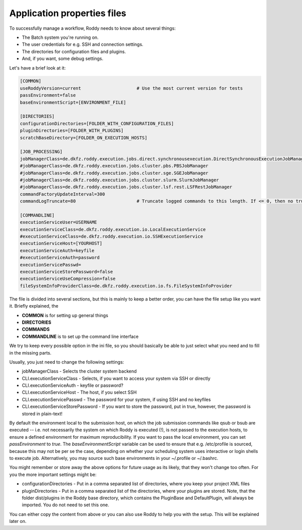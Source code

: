 Application properties files
============================

To successfully manage a workflow, Roddy needs to know about several things:

- The Batch system you're running on.

- The user credentials for e.g. SSH and connection settings.

- The directories for configuration files and plugins.

- And, if you want, some debug settings.

Let's have a brief look at it:

.. code-block:: Bash

    [COMMON]
    useRoddyVersion=current                     # Use the most current version for tests
    passEnvironment=false
    baseEnvironmentScript=[ENVIRONMENT_FILE]

    [DIRECTORIES]
    configurationDirectories=[FOLDER_WITH_CONFIGURATION_FILES]
    pluginDirectories=[FOLDER_WITH_PLUGINS]
    scratchBaseDirectory=[FOLDER_ON_EXECUTION_HOSTS]

    [JOB_PROCESSING]
    jobManagerClass=de.dkfz.roddy.execution.jobs.direct.synchronousexecution.DirectSynchronousExecutionJobManager
    #jobManagerClass=de.dkfz.roddy.execution.jobs.cluster.pbs.PBSJobManager
    #jobManagerClass=de.dkfz.roddy.execution.jobs.cluster.sge.SGEJobManager
    #jobManagerClass=de.dkfz.roddy.execution.jobs.cluster.slurm.SlurmJobManager
    #jobManagerClass=de.dkfz.roddy.execution.jobs.cluster.lsf.rest.LSFRestJobManager
    commandFactoryUpdateInterval=300
    commandLogTruncate=80                       # Truncate logged commands to this length. If <= 0, then no truncation.

    [COMMANDLINE]
    executionServiceUser=USERNAME
    executionServiceClass=de.dkfz.roddy.execution.io.LocalExecutionService
    #executionServiceClass=de.dkfz.roddy.execution.io.SSHExecutionService
    executionServiceHost=[YOURHOST]
    executionServiceAuth=keyfile
    #executionServiceAuth=password
    executionServicePasswd=
    executionServiceStorePassword=false
    executionServiceUseCompression=false
    fileSystemInfoProviderClass=de.dkfz.roddy.execution.io.fs.FileSystemInfoProvider

The file is divided into several sections, but this is mainly to keep a
better order, you can have the file setup like you want it. Briefly explained, the

-  **COMMON** is for setting up general things
-  **DIRECTORIES**
-  **COMMANDS**
-  **COMMANDLINE** is to set up the command line interface

We try to keep every possible option in the ini file, so you should
basically be able to just select what you need and to fill in the
missing parts.

Usually, you just need to change the following settings:

-  jobManagerClass - Selects the cluster system backend
-  CLI.executionServiceClass - Selects, if you want to access your
   system via SSH or directly
-  CLI.executionServiceAuth - keyfile or password?
-  CLI.executionServiceHost - The host, if you select SSH
-  CLI.executionServicePasswd - The password for your system, if using
   SSH and no keyfiles
-  CLI.executionServiceStorePassword - If you want to store the
   password, put in true, however, the password is stored in plain-text!


By default the environment local to the submission host, on which the job
submission commands like qsub or bsub are executed -- i.e. not necessarily the
system on which Roddy is executed (!), is not passed to the execution hosts,
to ensure a defined environment for maximum reproducibility. If you want to pass
the local environment, you can set `passEnvironment` to `true`. The
`baseEnvironmentScript` variable can be used to ensure that e.g. /etc/profile is
sourced, because this may not be per se the case, depending on whether your
scheduling system uses interactive or login shells to execute job. Alternatively,
you may source such base environments in your ~/.profile or ~/.bashrc.

You might remember or store away the above options for future usage
as its likely, that they won't change too often. For you the more important
settings might be:

-  configurationDirectories - Put in a comma separated list of
   directories, where you keep your project XML files
-  pluginDirectories - Put in a comma separated list of the directories,
   where your plugins are stored. Note, that the folder dist/plugins in
   the Roddy base directory, which contains the PluginBase and
   DefaultPlugin, will always be imported. You do not need to set this
   one.

You can either copy the content from above or you can also use Roddy to
help you with the setup. This will be explained later on.

